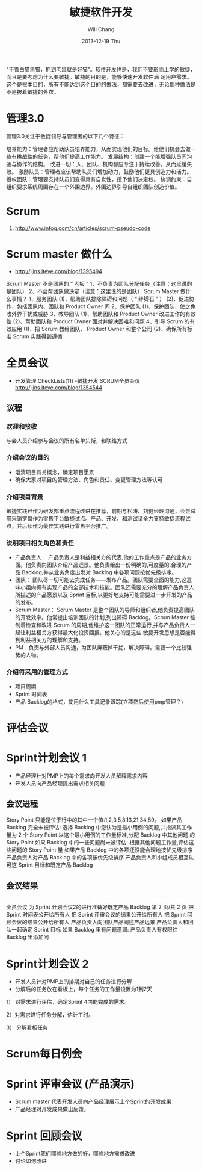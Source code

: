 #+TITLE:       敏捷软件开发
#+AUTHOR:      Will Chang
#+EMAIL:       changwei.cn@gmail.com
#+DATE:        2013-12-19 Thu
#+URI:         /wiki/html/scrum
#+KEYWORDS:    scrum,agile,软件开发
#+TAGS:        :scrum:agile:软件开发:
#+LANGUAGE:    en
#+OPTIONS:     H:3 num:nil toc:nil \n:nil ::t |:t ^:nil -:nil f:t *:t <:t
#+DESCRIPTION:  敏捷软件开发

"不管白猫黑猫，抓到老鼠就是好猫"。软件开发也是，我们不要形而上学的敏捷，而且是要考虑为什么要敏捷。敏捷的目的是，能够快速开发软件满
足用户需求。这个是根本目的，所有不能达到这个目的的做法，都需要去改进，无论那种做法是不是披着敏捷的外衣。

* 管理3.0

管理3.0关注于敏捷领导与管理者的以下几个特征：

培养能力：管理者应帮助队员培养能力，从而实现他们的目标。给他们机会去做一些有挑战性的任务，帮他们提高工作能力。
发展结构：创建一个能增强队员间沟通与协作的结构。
改进一切：人、团队、机构都应专注于持续改善，从而延缓失败。
激励队员：管理者应该帮助队员们增加动力，鼓励他们更具创造力和活力。
授权团队：管理要支持队员们变得具有自发性，授予他们决定权。
协调约束：自组织要求系统周围存在一个外围边界。外围边界引导自组织团队创造价值。

* Scrum
 1. http://www.infoq.com/cn/articles/scrum-pseudo-code

* Scrum master 做什么

 - http://jlins.iteye.com/blog/1395494

Scrum Master 不是团队的 “ 老板 ”
       1、不负责为团队分配任务（注意：这里说的是团队）
       2、不会帮团队做决定（注意：这里说的是团队）
    Scrum Master 做什么事情？
       1、服务团队
            (1)、帮助团队排除障碍和问题（ “ 绊脚石 ” ）
            (2)、促进协作，包括团队内、团队和 Product Owner 间
       2、保护团队
            (1)、保护团队，使之免收外界干扰或威胁
       3、教导团队
            (1)、帮助团队和 Product Owner 改进工作的有效性
            (2)、帮助团队和 Product Owner  面对并解决困难和问题
       4、引导 Scrum 的有效应用
            (1)、把 Scrum 教给团队、 Product Owner 和整个公司
            (2)、确保所有标准 Scrum 实践得到遵循


*  全员会议

  - 开发管理 CheckLists(11) -敏捷开发 SCRUM全员会议 http://jlins.iteye.com/blog/1354544


** 议程
*** 欢迎和接收
与会人员介绍参与会议的所有名单头衔，和联络方式

*** 介绍会议的目的

  - 澄清项目有关概念，确定项目愿景
  - 确保大家对项目的管理方法、角色和责任、变更管理方法等认可

*** 介绍项目背景

敏捷实践已作为研发部重点流程改进在推荐，前期与松涛、刘健经理沟通，会尝试用采销罗盘作为零售平台敏捷试点。产品、开发、和测试请全力支持敏捷流程试点，并后续作为最佳实践进行零售平台推广。

*** 说明项目相关角色和责任

  - 产品负责人： 产品负责人是利益相关方的代表,他的工作重点是产品的业务方面。他负责向团队介绍产品远景。他负责给出一份明确的,可度量的,合理的产品 Backlog,并从业务角度出发对 Backlog 中各项问题按优先级排序。
  - 团队： 团队尽一切可能去完成任务——发布产品。团队需要全面的能力,这意味小组内拥有实现产品的全部技术和技能。团队还需要充分的理解产品负责人所描述的产品愿景以及 Sprint 目标,以更好地支持可能需要进一步开发的产品的发布。
  - Scrum Master： Scrum Master 是整个团队的导师和组织者,他负责提高团队的开发效率。他常提出培训团队的计划,列出障碍 Backlog。Scrum
    Master 控制着检查和改进 Scrum 的周期,他维护这一团队的正常运行,并与产品负责人一起让利益相关方获得最大化投资回报。他关心的是这些
    敏捷开发思想是否能得到利益相关方的理解和支持。
  - PM：负责与外部人员沟通，为团队屏蔽掉干扰，解决障碍。需要一个比较强势的人物。

*** 介绍将采用的管理方式
   - 项目周期
   - Sprint 时间表
   - 产品 Backlog的格式，使用什么工具记录跟踪(立项然后使用pmp管理？)
*   评估会议 

*   Sprint计划会议 1 
   - 产品经理针对PMP上的每个需求向开发人员解释需求内容
   - 开发人员向产品经理提出需求相关问题

** 会议进程
Story Point 只能是位于行中的其中一个值:1,2,3,5,8,13,21,34,89。
如果产品 Backlog 完全未被评估:
选择 Backlog 中您认为是最小用例的问题,并指派其工作量为 2 个
Story Point
以这个最小用例的工作量标准,分配 Backlog 中其他问题
的 Story Point
如果 Backlog 中的一些问题尚未被评估:
根据其他问题工作量,评估这些问题的 Story Point 量
如果产品 Backlog 中的各项还没能合理地按优先级排序
产品负责人对产品 Backlog 中的各项按优先级排序
产品负责人和小组成员相互认可这 Sprint 目标和既定产品 Backlog

** 会议结果
|
全员会议
为 Sprint 计划会议2的进行准备好既定产品 Backlog
第 2 页/共 2 页
把 Sprint 时间表公开给所有人
把 Sprint 评审会议的结果公开给所有人
把 Sprint 回顾会议的结果公开给所有人
产品负责人向团队产品阐述产品远景
产品负责人和团队一起确定 Sprint 目标
如果 Backlog 里有问题遗漏:
产品负责人有权限往 Backlog 里添加问

*   Sprint计划会议 2
   - 开发人员针对PMP上的排期对自己的任务进行分解
   - 分解后的任务放在看板上，每个任务的工作量设置为1到2天

1） 对需求进行评估，确定Sprint 4内能完成的需求。

2）对需求进行任务分解，估计工时。

3） 分解看板任务

*   Scrum每日例会

*   Sprint 评审会议 (产品演示)
  - Scrum master 代表开发人员向产品经理展示上个Sprint的开发成果
  - 产品经理对开发成果做出反馈。

*   Sprint 回顾会议
  - 上个Sprint我们哪些地方做的好，哪些地方需求改进
  - 讨论如何改进